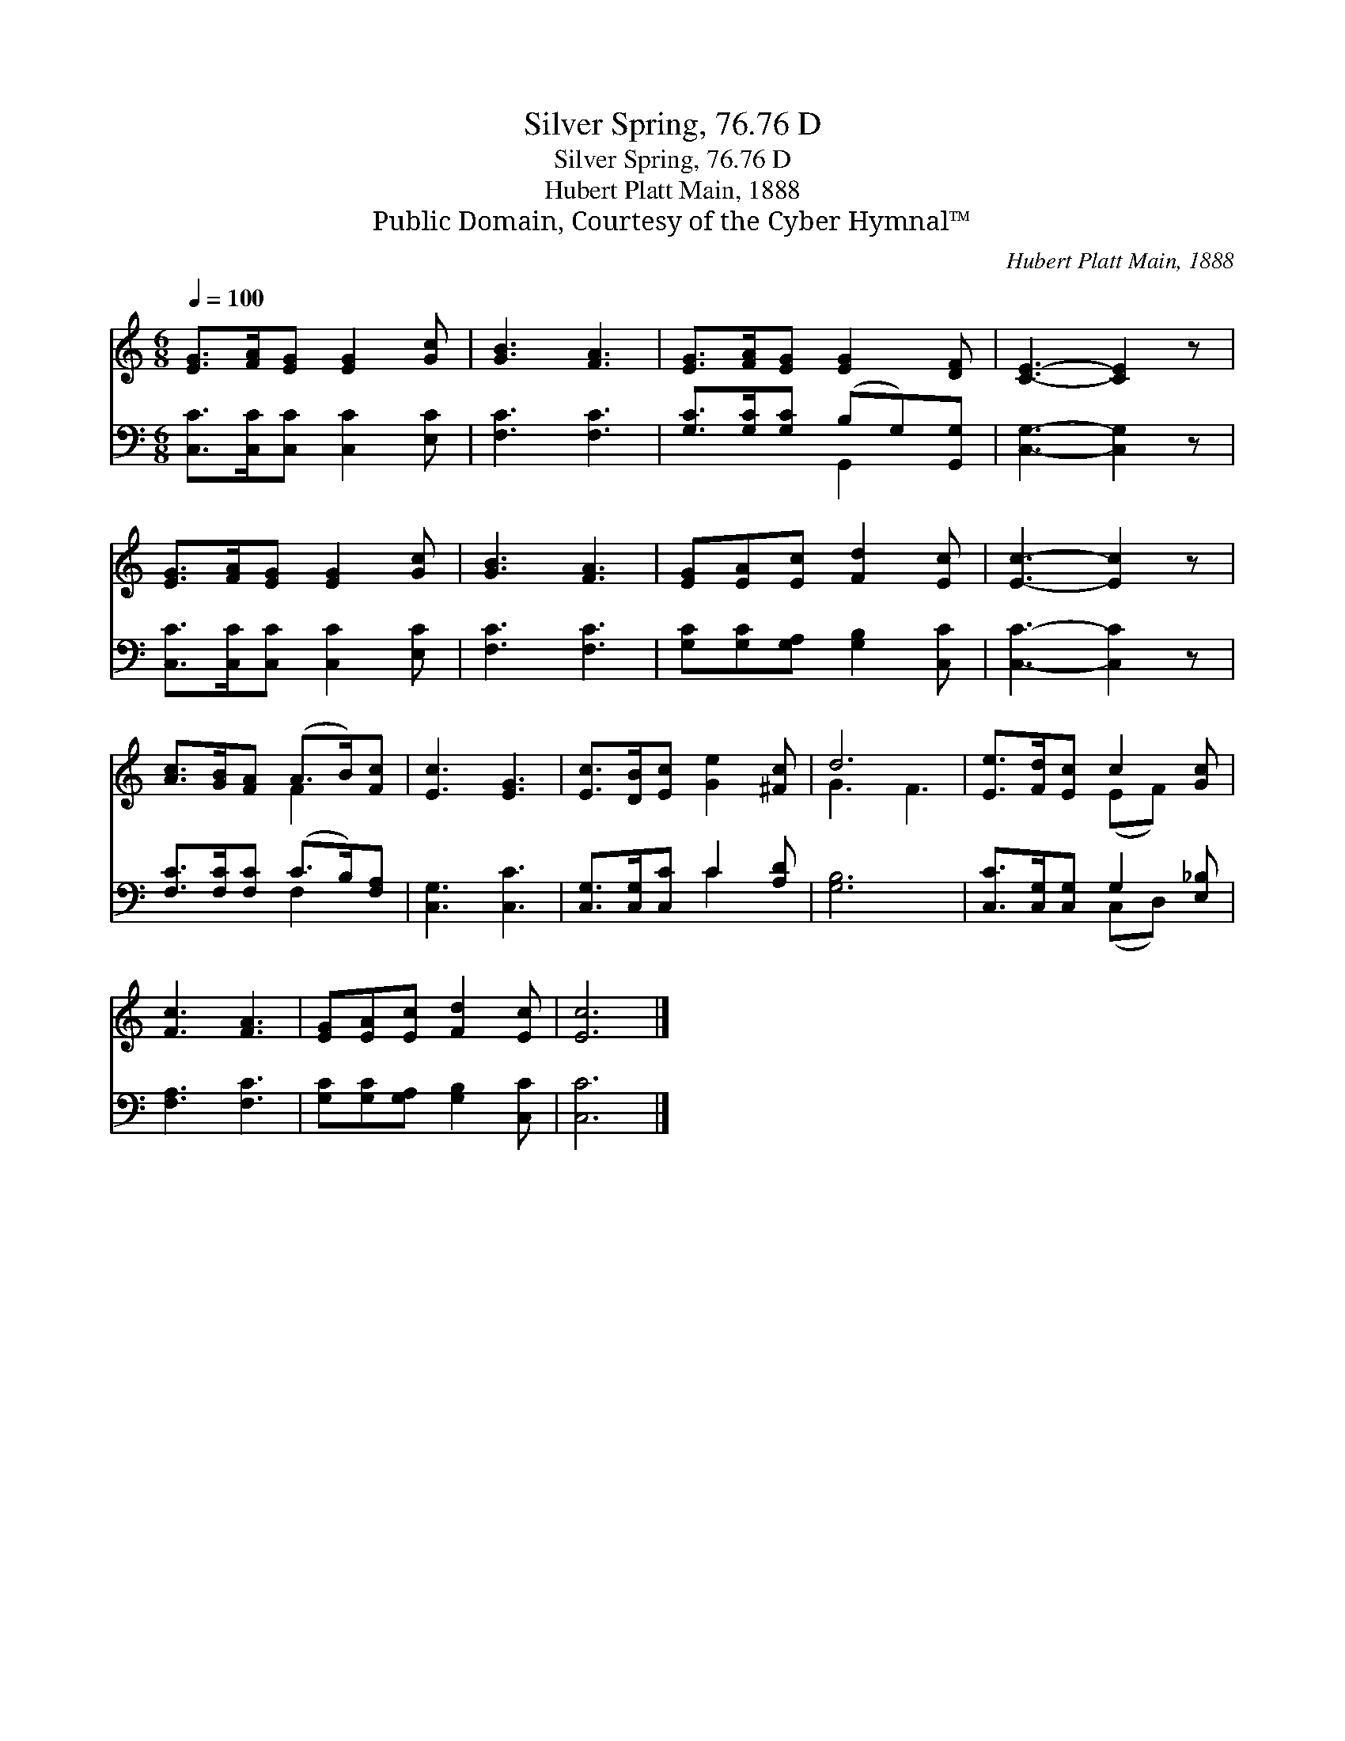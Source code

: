 X:1
T:Silver Spring, 76.76 D
T:Silver Spring, 76.76 D
T:Hubert Platt Main, 1888
T:Public Domain, Courtesy of the Cyber Hymnal™
C:Hubert Platt Main, 1888
Z:Public Domain,
Z:Courtesy of the Cyber Hymnal™
%%score ( 1 2 ) ( 3 4 )
L:1/8
Q:1/4=100
M:6/8
K:C
V:1 treble 
V:2 treble 
V:3 bass 
V:4 bass 
V:1
 [EG]>[FA][EG] [EG]2 [Gc] | [GB]3 [FA]3 | [EG]>[FA][EG] [EG]2 [DF] | [CE]3- [CE]2 z | %4
 [EG]>[FA][EG] [EG]2 [Gc] | [GB]3 [FA]3 | [EG][EA][Ec] [Fd]2 [Ec] | [Ec]3- [Ec]2 z | %8
 [Ac]>[GB][FA] (A>B)[Fc] | [Ec]3 [EG]3 | [Ec]>[DB][Ec] [Ge]2 [^Fc] | d6 | [Ee]>[Fd][Ec] c2 [Gc] | %13
 [Fc]3 [FA]3 | [EG][EA][Ec] [Fd]2 [Ec] | [Ec]6 |] %16
V:2
 x6 | x6 | x6 | x6 | x6 | x6 | x6 | x6 | x3 F2 x | x6 | x6 | G3 F3 | x3 (EF) x | x6 | x6 | x6 |] %16
V:3
 [C,C]>[C,C][C,C] [C,C]2 [E,C] | [F,C]3 [F,C]3 | [G,C]>[G,C][G,C] (B,G,)[G,,G,] | %3
 [C,G,]3- [C,G,]2 z | [C,C]>[C,C][C,C] [C,C]2 [E,C] | [F,C]3 [F,C]3 | %6
 [G,C][G,C][G,A,] [G,B,]2 [C,C] | [C,C]3- [C,C]2 z | [F,C]>[F,C][F,C] (C>B,)[F,A,] | %9
 [C,G,]3 [C,C]3 | [C,G,]>[C,G,][C,C] C2 [A,D] | [G,B,]6 | [C,C]>[C,G,][C,G,] G,2 [E,_B,] | %13
 [F,A,]3 [F,C]3 | [G,C][G,C][G,A,] [G,B,]2 [C,C] | [C,C]6 |] %16
V:4
 x6 | x6 | x3 G,,2 x | x6 | x6 | x6 | x6 | x6 | x3 F,2 x | x6 | x3 C2 x | x6 | x3 (C,D,) x | x6 | %14
 x6 | x6 |] %16

